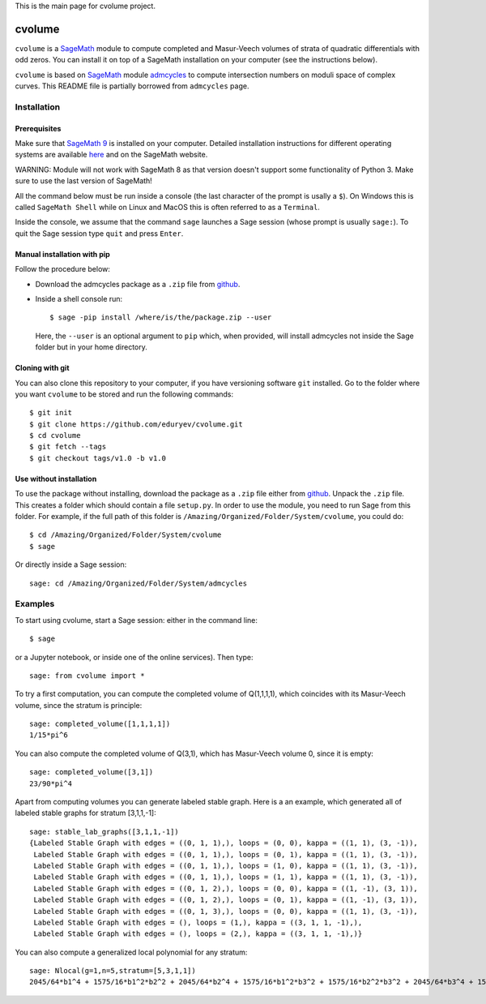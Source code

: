 This is the main page for cvolume project.

cvolume
=======

``cvolume`` is a `SageMath <https://www.sagemath.org>`_ module to compute completed
and Masur-Veech volumes of strata of quadratic differentials with odd zeros.
You can install it on top of a SageMath installation on your computer (see the instructions
below). 

``cvolume`` is based on `SageMath <https://www.sagemath.org>`_ module 
`admcycles <https://gitlab.com/jo314schmitt/admcycles>`_
to compute intersection numbers on moduli space of complex curves. This
README file is partially borrowed from ``admcycles`` page.

Installation
------------

Prerequisites
^^^^^^^^^^^^^

Make sure that `SageMath 9 <https://www.sagemath.org>`_ is installed on your
computer. Detailed installation instructions for different operating systems
are available `here
<http://doc.sagemath.org/html/en/installation/binary.html>`_ and on the
SageMath website.

WARNING: Module will not work with SageMath 8 as that version doesn't support some
functionality of Python 3. Make sure to use the last version of SageMath!

All the command below must be run inside a console (the last character of the
prompt is usally a ``$``). On Windows this is called ``SageMath Shell`` while
on Linux and MacOS this is often referred to as a ``Terminal``.

Inside the console, we assume that the command ``sage`` launches a Sage
session (whose prompt is usually ``sage:``). To quit the Sage session
type ``quit`` and press ``Enter``.

Manual installation with pip
^^^^^^^^^^^^^^^^^^^^^^^^^^^^

Follow the procedure below:

- Download the admcycles package as a ``.zip`` file from `github
  <https://github.com/eduryev/cvolume/archive/v1.0.zip>`__.

- Inside a shell console run::

      $ sage -pip install /where/is/the/package.zip --user

  Here, the ``--user`` is an optional argument to ``pip`` which, when
  provided, will install admcycles not inside the Sage folder but in your home
  directory.
 
Cloning with git
^^^^^^^^^^^^^^^^

You can also clone this repository to your computer, if you have
versioning software ``git`` installed. Go to the folder where you
want ``cvolume`` to be stored and run the following commands::

    $ git init
    $ git clone https://github.com/eduryev/cvolume.git
    $ cd cvolume
    $ git fetch --tags
    $ git checkout tags/v1.0 -b v1.0
    
Use without installation
^^^^^^^^^^^^^^^^^^^^^^^^

To use the package without installing, download the package as a ``.zip`` file either
from `github
<https://github.com/eduryev/cvolume/archive/v1.0.zip>`__.
Unpack the ``.zip`` file. This creates a folder which should
contain a file ``setup.py``. In order to use the
module, you need to run Sage from this folder. For example, if the full path of
this folder is ``/Amazing/Organized/Folder/System/cvolume``, you could do::

    $ cd /Amazing/Organized/Folder/System/cvolume
    $ sage

Or directly inside a Sage session::

    sage: cd /Amazing/Organized/Folder/System/admcycles


Examples
-------

To start using cvolume, start a Sage session: either in the command line::

    $ sage
  
or a Jupyter notebook, or inside one of the online services). Then type::

    sage: from cvolume import *

To try a first computation, you can compute the completed volume of Q(1,1,1,1), 
which coincides with its Masur-Veech volume, since the stratum is principle::

    sage: completed_volume([1,1,1,1])
    1/15*pi^6

You can also compute the completed volume of Q(3,1), which has Masur-Veech volume 0,
since it is empty::

    sage: completed_volume([3,1])
    23/90*pi^4
  
Apart from computing volumes you can generate labeled stable graph. Here is a an example,
which generated all of labeled stable graphs for stratum [3,1,1,-1]::

    sage: stable_lab_graphs([3,1,1,-1])
    {Labeled Stable Graph with edges = ((0, 1, 1),), loops = (0, 0), kappa = ((1, 1), (3, -1)),
     Labeled Stable Graph with edges = ((0, 1, 1),), loops = (0, 1), kappa = ((1, 1), (3, -1)),
     Labeled Stable Graph with edges = ((0, 1, 1),), loops = (1, 0), kappa = ((1, 1), (3, -1)),
     Labeled Stable Graph with edges = ((0, 1, 1),), loops = (1, 1), kappa = ((1, 1), (3, -1)),
     Labeled Stable Graph with edges = ((0, 1, 2),), loops = (0, 0), kappa = ((1, -1), (3, 1)),
     Labeled Stable Graph with edges = ((0, 1, 2),), loops = (0, 1), kappa = ((1, -1), (3, 1)),
     Labeled Stable Graph with edges = ((0, 1, 3),), loops = (0, 0), kappa = ((1, 1), (3, -1)),
     Labeled Stable Graph with edges = (), loops = (1,), kappa = ((3, 1, 1, -1),),
     Labeled Stable Graph with edges = (), loops = (2,), kappa = ((3, 1, 1, -1),)}

You can also compute a generalized local polynomial for any stratum::

    sage: Nlocal(g=1,n=5,stratum=[5,3,1,1])
    2045/64*b1^4 + 1575/16*b1^2*b2^2 + 2045/64*b2^4 + 1575/16*b1^2*b3^2 + 1575/16*b2^2*b3^2 + 2045/64*b3^4 + 1575/16*b1^2*b4^2 + 1575/16*b2^2*b4^2 + 1575/16*b3^2*b4^2 + 2045/64*b4^4 + 1575/16*b1^2*b5^2 + 1575/16*b2^2*b5^2 + 1575/16*b3^2*b5^2 + 1575/16*b4^2*b5^2 + 2045/64*b5^4


